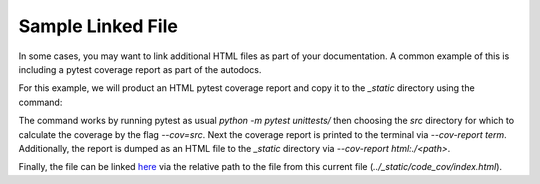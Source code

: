 Sample Linked File
*************************************

In some cases, you may want to link additional HTML files as part of your documentation.
A common example of this is including a pytest coverage report as part of the autodocs.

For this example, we will product an HTML pytest coverage report and copy it to the `_static` directory using the command:

.. code-block::
   :caption: Pytest invocation that produces HTML coverage report to _static dir.

    python -m pytest unittests/ --cov=src --cov-report term --cov-report html:./docs/source/_static

The command works by running pytest as usual `python -m pytest unittests/` then choosing the `src` directory for which to calculate the coverage by the flag `--cov=src`.
Next the coverage report is printed to the terminal via `--cov-report term`. Additionally, the report is dumped as an HTML file to the `_static` directory via `--cov-report html:./<path>`.

Finally, the file can be linked `here <../_static/code_cov/index.html>`_ via the relative path to the file from this current file (`../_static/code_cov/index.html`).
